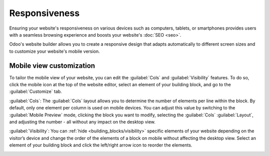 ==============
Responsiveness
==============

Ensuring your website's responsiveness on various devices such as computers, tablets, or smartphones
provides users with a seamless browsing experience and boosts your website's :doc:`SEO <seo>`.

Odoo's website builder allows you to create a responsive design that adapts automatically to
different screen sizes and to customize your website's mobile version.

.. seealso::
   :doc:`building blocks <../web_design/building_blocks>`

Mobile view customization
=========================

To tailor the mobile view of your website, you can edit the :guilabel:`Cols` and
:guilabel:`Visibility` features. To do so, click the mobile icon at the top of the website editor,
select an element of your building block, and go to the :guilabel:`Customize` tab.

:guilabel:`Cols`: The :guilabel:`Cols` layout allows you to determine the number of elements per
line within the block. By default, only one element per column is used on mobile devices. You can
adjust this value by switching to the :guilabel:`Mobile Preview` mode, clicking the block you want
to modify, selecting the :guilabel:`Cols` :guilabel:`Layout`, and adjusting the number - all without
any impact on the desktop view.

.. image:: responsiveness/cols.png
   :alt: Adjust the number of images per column on mobile view.

:guilabel:`Visibility`: You can :ref:`hide <building_blocks/visibility>` specific elements of your
website depending on the visitor’s device and change the order of the elements of a block on mobile
without affecting the desktop view. Select an element of your building block and click the
left/right arrow icon to reorder the elements.

.. image:: responsiveness/reorder-elements.png
   :alt: Click the left/right arrow icon to reorder the elements.
